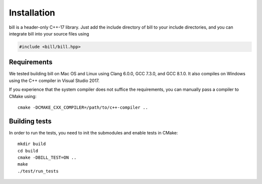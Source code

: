 Installation
============

bill is a header-only C++-17 library.  Just add the include directory of bill to your include directories, and you can integrate bill into your source files using

.. code-block:: c++

   #include <bill/bill.hpp>

Requirements
------------

We tested building bill on Mac OS and Linux using Clang 6.0.0, GCC 7.3.0, and GCC 8.1.0.  It also compiles on Windows using the C++ compiler in Visual Studio 2017.

If you experience that the system compiler does not suffice the requirements, you can manually pass a compiler to CMake using::

  cmake -DCMAKE_CXX_COMPILER=/path/to/c++-compiler ..

Building tests
--------------

In order to run the tests, you need to init the submodules and enable tests in CMake::

  mkdir build
  cd build
  cmake -DBILL_TEST=ON ..
  make
  ./test/run_tests
